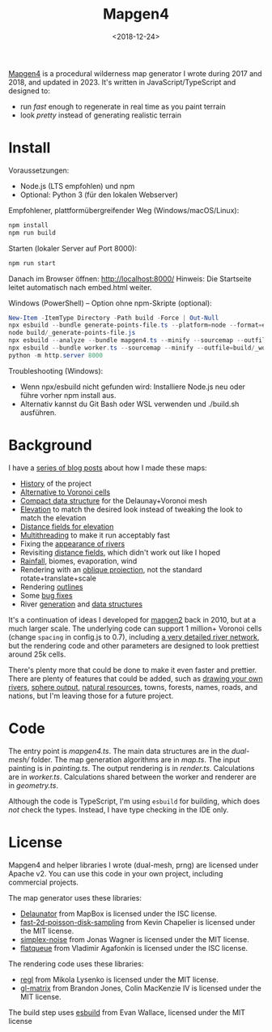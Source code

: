 #+title: Mapgen4
#+date: <2018-12-24>

[[http://unmaintained.tech/][http://unmaintained.tech/badge.svg]]

[[https://www.redblobgames.com/maps/mapgen4/][Mapgen4]] is a procedural wilderness map generator I wrote during 2017 and 2018, and updated in 2023. It's written in JavaScript/TypeScript and designed to:

- run /fast/ enough to regenerate in real time as you paint terrain
- look /pretty/ instead of generating realistic terrain

[[https://www.redblobgames.com/maps/mapgen4/blog/screenshot15-small.jpg]]

* Install

Voraussetzungen:
- Node.js (LTS empfohlen) und npm
- Optional: Python 3 (für den lokalen Webserver)

Empfohlener, plattformübergreifender Weg (Windows/macOS/Linux):

#+begin_src sh
npm install
npm run build
#+end_src

Starten (lokaler Server auf Port 8000):

#+begin_src sh
npm run start
#+end_src

Danach im Browser öffnen: http://localhost:8000/
Hinweis: Die Startseite leitet automatisch nach embed.html weiter.

Windows (PowerShell) – Option ohne npm-Skripte (optional):

#+begin_src powershell
New-Item -ItemType Directory -Path build -Force | Out-Null
npx esbuild --bundle generate-points-file.ts --platform=node --format=esm --external:fs --outfile=build/_generate-points-file.js
node build/_generate-points-file.js
npx esbuild --analyze --bundle mapgen4.ts --minify --sourcemap --outfile=build/_bundle.js
npx esbuild --bundle worker.ts --sourcemap --minify --outfile=build/_worker.js
python -m http.server 8000
#+end_src

Troubleshooting (Windows):
- Wenn npx/esbuild nicht gefunden wird: Installiere Node.js neu oder führe vorher npm install aus.
- Alternativ kannst du Git Bash oder WSL verwenden und ./build.sh ausführen.

* Background

I have a [[http://simblob.blogspot.com/search/label/mapgen4][series of blog posts]] about how I made these maps:

- [[http://simblob.blogspot.com/2018/08/mapgen4-goals.html][History]] of the project
- [[https://www.redblobgames.com/x/1721-voronoi-alternative/][Alternative to Voronoi cells]]
- [[https://www.redblobgames.com/x/1722-b-rep-triangle-meshes/][Compact data structure]] for the Delaunay+Voronoi mesh
- [[http://simblob.blogspot.com/2018/08/mapgen4-elevation.html][Elevation]] to match the desired look instead of tweaking the look to match the elevation
- [[http://simblob.blogspot.com/2018/09/mapgen4-elevation-painting.html][Distance fields for elevation]]
- [[http://simblob.blogspot.com/2018/09/mapgen4-threads.html][Multithreading]] to make it run acceptably fast
- Fixing the [[http://simblob.blogspot.com/2018/09/mapgen4-river-appearance.html][appearance of rivers]]
- Revisiting [[http://simblob.blogspot.com/2018/09/mapgen4-elevation-painting-revisited.html][distance fields]], which didn't work out like I hoped
- [[http://simblob.blogspot.com/2018/09/mapgen4-rainfall.html][Rainfall]], biomes, evaporation, wind
- Rendering with an [[http://simblob.blogspot.com/2018/09/mapgen4-oblique-projection.html][oblique projection]], not the standard rotate+translate+scale
- Rendering [[http://simblob.blogspot.com/2018/10/mapgen4-outlines.html][outlines]]
- Some [[http://simblob.blogspot.com/2018/09/mapgen4-bug-fixes.html][bug fixes]]
- River [[https://www.redblobgames.com/x/1723-procedural-river-growing/][generation]] and [[http://simblob.blogspot.com/2018/10/mapgen4-river-representation.html][data structures]]

It's a continuation of ideas I developed for [[https://github.com/amitp/mapgen2/][mapgen2]] back in 2010, but at a much larger scale. The underlying code can support 1 million+ Voronoi cells (change =spacing= in config.js to 0.7), including [[https://www.redblobgames.com/maps/mapgen4/blog/3565944-triangles-600kregions.png][a very detailed river network]], but the rendering code and other parameters are designed to look prettiest around 25k cells.

There's plenty more that could be done to make it even faster and prettier. There are plenty of features that could be added, such as [[https://www.redblobgames.com/x/1723-procedural-river-growing/#draw][drawing your own rivers]], [[https://www.redblobgames.com/x/1843-planet-generation/][sphere output]], [[https://www.redblobgames.com/x/1736-resource-placement/][natural resources]], towns, forests, names, roads, and nations, but I'm leaving those for a future project.

* Code

The entry point is [[mapgen4.ts]]. The main data structures are in the [[dual-mesh/]] folder. The map generation algorithms are in [[map.ts]]. The input painting is in [[painting.ts]]. The output rendering is in [[render.ts]]. Calculations are in [[worker.ts]]. Calculations shared between the worker and renderer are in [[geometry.ts]].

Although the code is TypeScript, I'm using =esbuild= for building, which does /not/ check the types. Instead, I have type checking in the IDE only.

* License

Mapgen4 and helper libraries I wrote (dual-mesh, prng) are licensed under Apache v2. You can use this code in your own project, including commercial projects.

The map generator uses these libraries:

- [[https://github.com/mapbox/delaunator.git][Delaunator]] from MapBox is licensed under the ISC license.
- [[https://github.com/kchapelier/fast-2d-poisson-disk-sampling][fast-2d-poisson-disk-sampling]] from Kevin Chapelier is licensed under the MIT license.
- [[https://github.com/jwagner/simplex-noise.js][simplex-noise]] from Jonas Wagner is licensed under the MIT license.
- [[https://github.com/mourner/flatqueue][flatqueue]] from Vladimir Agafonkin is licensed under the ISC license.

The rendering code uses these libraries:

- [[https://github.com/regl-project/regl][regl]] from Mikola Lysenko is licensed under the MIT license.
- [[https://github.com/toji/gl-matrix][gl-matrix]] from Brandon Jones, Colin MacKenzie IV is licensed under the MIT license.

The build step uses [[https://esbuild.github.io/][esbuild]] from Evan Wallace, licensed under the MIT license
